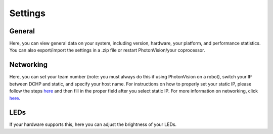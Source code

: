 Settings
========

.. image:: images/settings.png

General
^^^^^^^
Here, you can view general data on your system, including version, hardware, your platform, and performance statistics. You can also export/import the settings in a .zip file or restart PhotonVision/your coprocessor.

Networking
^^^^^^^^^^
Here, you can set your team number (note: you must always do this if using PhotonVision on a robot), switch your IP between DCHP and static, and specify your host name. For instructions on how to properly set your static IP, please follow the steps `here <https://docs.photonvision.org/en/latest/docs/getting-started/installation/coprocessor-image.html?highlight=IP#troubleshooting-setting-a-static-ip>`_ and then fill in the proper field after you select static IP. For more information on networking, click `here. <https://docs.wpilib.org/en/latest/docs/networking/networking-introduction/networking-basics.html>`_

LEDs
^^^^
If your hardware supports this, here you can adjust the brightness of your LEDs.

